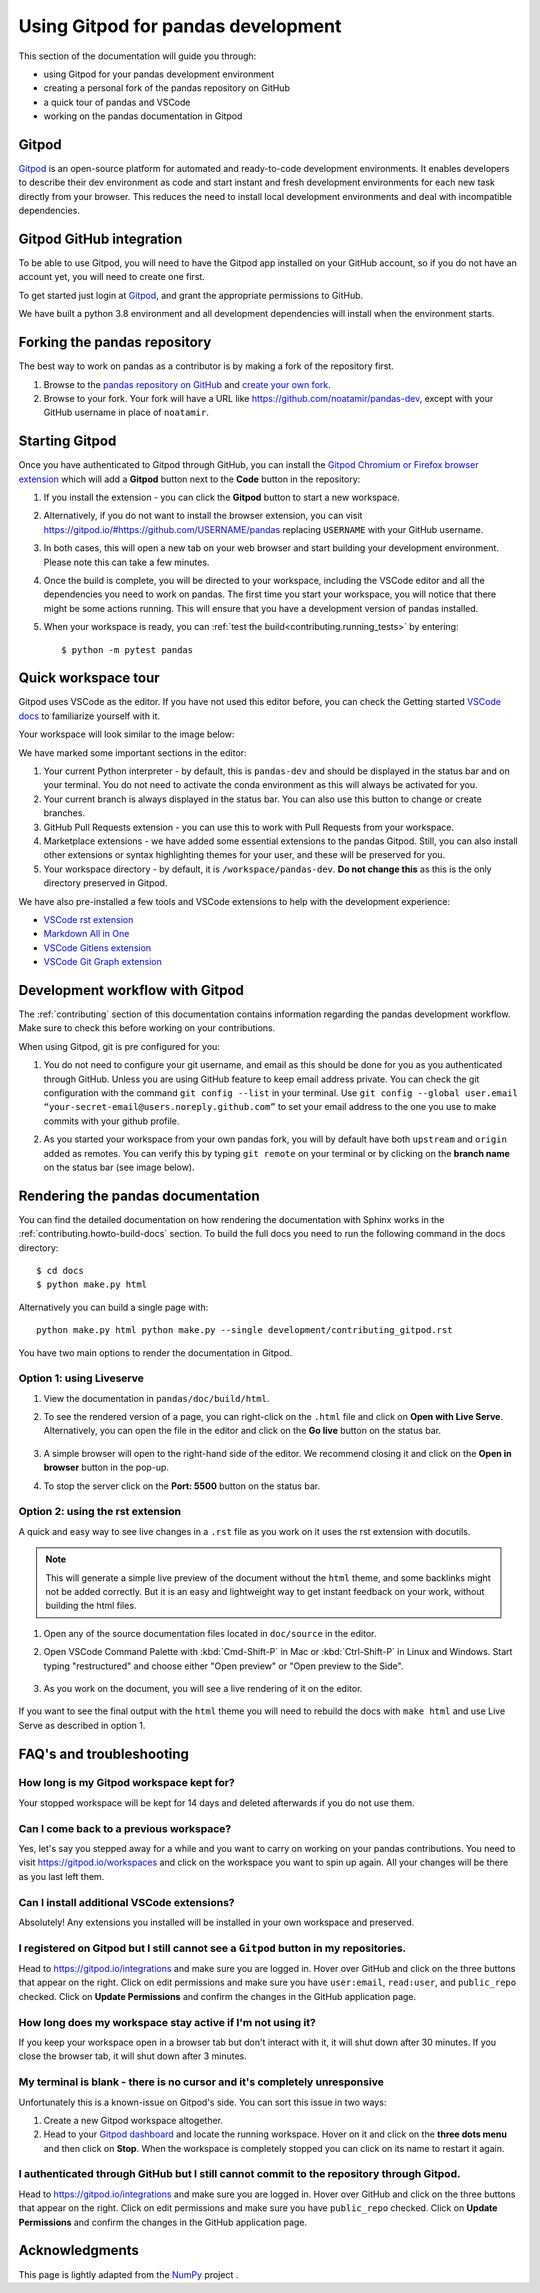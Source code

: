 .. _contributing-gitpod:

Using Gitpod for pandas development
===================================

This section of the documentation will guide you through:

*  using Gitpod for your pandas development environment
*  creating a personal fork of the pandas repository on GitHub
*  a quick tour of pandas and VSCode
*  working on the pandas documentation in Gitpod

Gitpod
------

`Gitpod`_  is an open-source platform for automated and ready-to-code
development environments. It enables developers to describe their dev
environment as code and start instant and fresh development environments for
each new task directly from your browser. This reduces the need to install local
development environments and deal with incompatible dependencies.


Gitpod GitHub integration
-------------------------

To be able to use Gitpod, you will need to have the Gitpod app installed on your
GitHub account, so if
you do not have an account yet, you will need to create one first.

To get started just login at `Gitpod`_, and grant the appropriate permissions to GitHub.

We have built a python 3.8 environment and all development dependencies will
install when the environment starts.


Forking the pandas repository
-----------------------------

The best way to work on pandas as a contributor is by making a fork of the
repository first.

#. Browse to the `pandas repository on GitHub`_ and `create your own fork`_.

#. Browse to your fork. Your fork will have a URL like
   https://github.com/noatamir/pandas-dev, except with your GitHub username in place of
   ``noatamir``.

Starting Gitpod
---------------
Once you have authenticated to Gitpod through GitHub, you can install the
`Gitpod Chromium or Firefox browser extension <https://www.gitpod.io/docs/browser-extension>`_
which will add a **Gitpod** button next to the **Code** button in the
repository:

.. image:: ./gitpod-imgs/pandas-github.png
   :alt: pandas repository with Gitpod button screenshot

#. If you install the extension - you can click the **Gitpod** button to start
   a new workspace.

#. Alternatively, if you do not want to install the browser extension, you can
   visit https://gitpod.io/#https://github.com/USERNAME/pandas replacing
   ``USERNAME`` with your GitHub username.

#. In both cases, this will open a new tab on your web browser and start
   building your development environment. Please note this can take a few
   minutes.

#. Once the build is complete, you will be directed to your workspace,
   including the VSCode editor and all the dependencies you need to work on
   pandas. The first time you start your workspace, you will notice that there
   might be some actions running. This will ensure that you have a development
   version of pandas installed.

#. When your workspace is ready, you can :ref:`test the build<contributing.running_tests>` by
   entering::

      $ python -m pytest pandas


Quick workspace tour
--------------------
Gitpod uses VSCode as the editor. If you have not used this editor before, you
can check the Getting started `VSCode docs`_ to familiarize yourself with it.

Your workspace will look similar to the image below:

.. image:: ./gitpod-imgs/gitpod-workspace.png
   :alt: Gitpod workspace screenshot

We have marked some important sections in the editor:

#. Your current Python interpreter - by default, this is ``pandas-dev`` and
   should be displayed in the status bar and on your terminal. You do not need
   to activate the conda environment as this will always be activated for you.
#. Your current branch is always displayed in the status bar. You can also use
   this button to change or create branches.
#. GitHub Pull Requests extension - you can use this to work with Pull Requests
   from your workspace.
#. Marketplace extensions - we have added some essential extensions to the pandas
   Gitpod. Still, you can also install other extensions or syntax highlighting
   themes for your user, and these will be preserved for you.
#. Your workspace directory - by default, it is ``/workspace/pandas-dev``. **Do not
   change this** as this is the only directory preserved in Gitpod.

We have also pre-installed a few tools and VSCode extensions to help with the
development experience:

*  `VSCode rst extension <https://marketplace.visualstudio.com/items?itemName=lextudio.restructuredtext>`_
*  `Markdown All in One <https://marketplace.visualstudio.com/items?itemName=yzhang.markdown-all-in-one>`_
*  `VSCode Gitlens extension <https://marketplace.visualstudio.com/items?itemName=eamodio.gitlens>`_
*  `VSCode Git Graph extension <https://marketplace.visualstudio.com/items?itemName=mhutchie.git-graph>`_

Development workflow with Gitpod
--------------------------------
The  :ref:`contributing` section of this documentation contains
information regarding the pandas development workflow. Make sure to check this
before working on your contributions.

When using Gitpod, git is pre configured for you:

#. You do not need to configure your git username, and email as this should be
   done for you as you authenticated through GitHub. Unless you are using GitHub
   feature to keep email address private. You can check the git
   configuration with the command ``git config --list`` in your terminal. Use
   ``git config --global user.email “your-secret-email@users.noreply.github.com”``
   to set your email address to the one you use to make commits with your github
   profile.
#. As you started your workspace from your own pandas fork, you will by default
   have both ``upstream`` and ``origin`` added as remotes. You can verify this by
   typing ``git remote`` on your terminal or by clicking on the **branch name**
   on the status bar (see image below).

   .. image:: ./gitpod-imgs/pandas-gitpod-branches.png
      :alt: Gitpod workspace branches plugin screenshot

Rendering the pandas documentation
----------------------------------
You can find the detailed documentation on how rendering the documentation with
Sphinx works in the :ref:`contributing.howto-build-docs` section. To build the full
docs you need to run the following command in the docs directory::

    $ cd docs
    $ python make.py html

Alternatively you can build a single page with::

    python make.py html python make.py --single development/contributing_gitpod.rst

You have two main options to render the documentation in Gitpod.

Option 1: using Liveserve
~~~~~~~~~~~~~~~~~~~~~~~~~

#. View the documentation in ``pandas/doc/build/html``.
#. To see the rendered version of a page, you can right-click on the ``.html``
   file and click on **Open with Live Serve**. Alternatively, you can open the
   file in the editor and click on the **Go live** button on the status bar.

    .. image:: ./gitpod-imgs/vscode-statusbar.png
        :alt: Gitpod workspace VSCode start live serve screenshot

#. A simple browser will open to the right-hand side of the editor. We recommend
   closing it and click on the **Open in browser** button in the pop-up.
#. To stop the server click on the **Port: 5500** button on the status bar.

Option 2: using the rst extension
~~~~~~~~~~~~~~~~~~~~~~~~~~~~~~~~~

A quick and easy way to see live changes in a ``.rst`` file as you work on it
uses the rst extension with docutils.

.. note:: This will generate a simple live preview of the document without the
    ``html`` theme, and some backlinks might not be added correctly. But it is an
    easy and lightweight way to get instant feedback on your work, without
    building the html files.

#. Open any of the source documentation files located in ``doc/source`` in the
   editor.
#. Open VSCode Command Palette with :kbd:`Cmd-Shift-P` in Mac or
   :kbd:`Ctrl-Shift-P` in Linux and Windows. Start typing "restructured"
   and choose either "Open preview" or "Open preview to the Side".

    .. image:: ./gitpod-imgs/vscode-rst.png
        :alt: Gitpod workspace VSCode open rst screenshot

#. As you work on the document, you will see a live rendering of it on the editor.

    .. image:: ./gitpod-imgs/rst-rendering.png
        :alt: Gitpod workspace VSCode rst rendering screenshot

If you want to see the final output with the ``html`` theme you will need to
rebuild the docs with ``make html`` and use Live Serve as described in option 1.

FAQ's and troubleshooting
-------------------------

How long is my Gitpod workspace kept for?
~~~~~~~~~~~~~~~~~~~~~~~~~~~~~~~~~~~~~~~~~

Your stopped workspace will be kept for 14 days and deleted afterwards if you do
not use them.

Can I come back to a previous workspace?
~~~~~~~~~~~~~~~~~~~~~~~~~~~~~~~~~~~~~~~~~

Yes, let's say you stepped away for a while and you want to carry on working on
your pandas contributions. You need to visit https://gitpod.io/workspaces and
click on the workspace you want to spin up again. All your changes will be there
as you last left them.

Can I install additional VSCode extensions?
~~~~~~~~~~~~~~~~~~~~~~~~~~~~~~~~~~~~~~~~~~~

Absolutely! Any extensions you installed will be installed in your own workspace
and preserved.

I registered on Gitpod but I still cannot see a ``Gitpod`` button in my repositories.
~~~~~~~~~~~~~~~~~~~~~~~~~~~~~~~~~~~~~~~~~~~~~~~~~~~~~~~~~~~~~~~~~~~~~~~~~~~~~~~~~~~~~

Head to https://gitpod.io/integrations and make sure you are logged in.
Hover over GitHub and click on the three buttons that appear on the right.
Click on edit permissions and make sure you have ``user:email``,
``read:user``, and ``public_repo`` checked. Click on **Update Permissions**
and confirm the changes in the GitHub application page.

.. image:: ./gitpod-imgs/gitpod-edit-permissions-gh.png
   :alt: Gitpod integrations - edit GH permissions screenshot

How long does my workspace stay active if I'm not using it?
~~~~~~~~~~~~~~~~~~~~~~~~~~~~~~~~~~~~~~~~~~~~~~~~~~~~~~~~~~~

If you keep your workspace open in a browser tab but don't interact with it,
it will shut down after 30 minutes. If you close the browser tab, it will
shut down after 3 minutes.

My terminal is blank - there is no cursor and it's completely unresponsive
~~~~~~~~~~~~~~~~~~~~~~~~~~~~~~~~~~~~~~~~~~~~~~~~~~~~~~~~~~~~~~~~~~~~~~~~~~

Unfortunately this is a known-issue on Gitpod's side. You can sort this
issue in two ways:

#. Create a new Gitpod workspace altogether.
#. Head to your `Gitpod dashboard <https://gitpod.io/workspaces>`_ and locate
   the running workspace. Hover on it and click on the **three dots menu**
   and then click on **Stop**. When the workspace is completely stopped you
   can click on its name to restart it again.

.. image:: ./gitpod-imgs/gitpod-dashboard-stop.png
   :alt: Gitpod dashboard and workspace menu screenshot

I authenticated through GitHub but I still cannot commit to the repository through Gitpod.
~~~~~~~~~~~~~~~~~~~~~~~~~~~~~~~~~~~~~~~~~~~~~~~~~~~~~~~~~~~~~~~~~~~~~~~~~~~~~~~~~~~~~~~~~~

Head to https://gitpod.io/integrations and make sure you are logged in.
Hover over GitHub and click on the three buttons that appear on the right.
Click on edit permissions and make sure you have ``public_repo`` checked.
Click on **Update Permissions** and confirm the changes in the
GitHub application page.

.. image:: ./gitpod-imgs/gitpod-edit-permissions-repo.png
   :alt: Gitpod integrations - edit GH repository permissions screenshot

Acknowledgments
---------------

This page is lightly adapted from the `NumPy`_ project .

.. _Gitpod: https://www.gitpod.io/
.. _pandas repository on GitHub: https://github.com/pandas-dev/pandas
.. _create your own fork: https://help.github.com/en/articles/fork-a-repo
.. _VSCode docs: https://code.visualstudio.com/docs/getstarted/tips-and-tricks
.. _NumPy: https://www.numpy.org/
